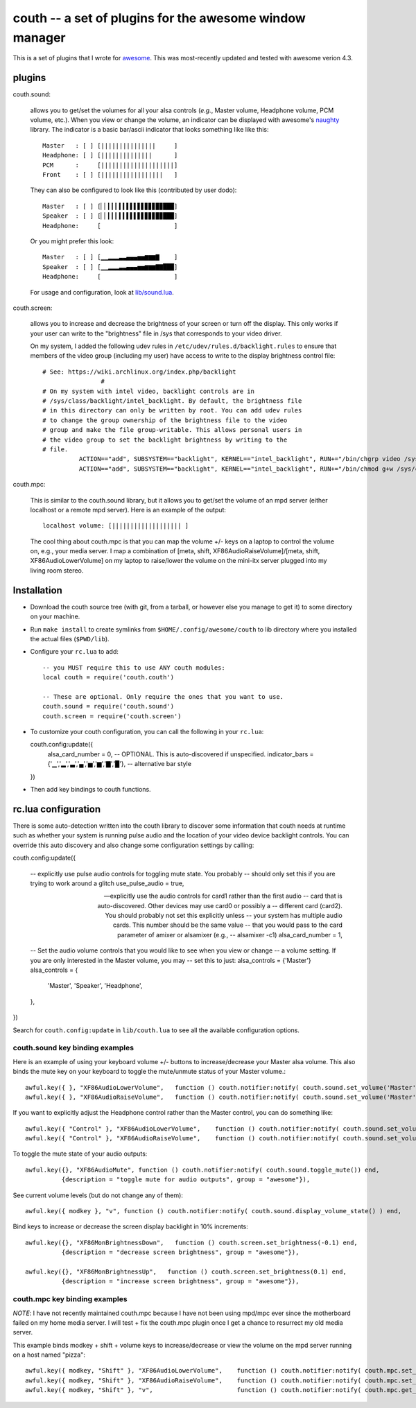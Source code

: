 ==========================================================
couth -- a set of plugins for the awesome window manager
==========================================================

This is a set of plugins that I wrote for `awesome
<http://awesome.naquadah.org/>`_. This was most-recently
updated and tested with awesome verion 4.3.

----------
plugins
----------

couth.sound:

    allows you to get/set the volumes for all your alsa controls (*e.g.*,
    Master volume, Headphone volume, PCM volume, etc.). When you view or change the
    volume, an indicator can be displayed with awesome's `naughty
    <http://awesome.naquadah.org/wiki/Naughty>`_ library. The indicator is a basic
    bar/ascii indicator that looks something like like this::

        Master   : [ ] [|||||||||||||||     ]
        Headphone: [ ] [||||||||||||||      ]
        PCM      :     [||||||||||||||||||||]
        Front    : [ ] [|||||||||||||||||   ]

    They can also be configured to look like this (contributed by user dodo)::

        Master   : [ ] [▏▏▎▎▎▍▍▌▌▌▋▋▊▊▊▉▉███]
        Speaker  : [ ] [▏▏▎▎▎▍▍▌▌▌▋▋▊▊▊▉▉███]
        Headphone:     [                    ]

    Or you might prefer this look::

        Master   : [ ] [▁▁▂▂▂▃▃▄▄▄▅▅▆▆▆▇    ]
        Speaker  : [ ] [▁▁▂▂▂▃▃▄▄▄▅▅▆▆▆▇▇███]
        Headphone:     [                    ]

    For usage and configuration, look at `lib/sound.lua <lib/sound.lua>`_.

couth.screen:

    allows you to increase and decrease the brightness of your screen or
    turn off the display. This only works if your user can write to the
    "brightness" file in /sys that corresponds to your video driver.

    On my system, I added the following udev rules in
    ``/etc/udev/rules.d/backlight.rules`` to ensure that members of the video
    group (including my user) have access to write to the display brightness
    control file::
	
        # See: https://wiki.archlinux.org/index.php/backlight
  			#
        # On my system with intel video, backlight controls are in
        # /sys/class/backlight/intel_backlight. By default, the brightness file
        # in this directory can only be written by root. You can add udev rules
        # to change the group ownership of the brightness file to the video
        # group and make the file group-writable. This allows personal users in
        # the video group to set the backlight brightness by writing to the
        # file.
  		  ACTION=="add", SUBSYSTEM=="backlight", KERNEL=="intel_backlight", RUN+="/bin/chgrp video /sys/class/backlight/%k/brightness"
  		  ACTION=="add", SUBSYSTEM=="backlight", KERNEL=="intel_backlight", RUN+="/bin/chmod g+w /sys/class/backlight/%k/brightness"
		
couth.mpc:

    This is similar to the couth.sound library, but it allows you to get/set the
    volume of an mpd server (either localhost or a remote mpd server). Here is
    an example of the output::

        localhost volume: [||||||||||||||||||| ]

    The cool thing about couth.mpc is that you can map the volume +/- keys on a
    laptop to control the volume on, e.g., your media server. I map a combination
    of [meta, shift, XF86AudioRaiseVolume]/[meta, shift, XF86AudioLowerVolume]
    on my laptop to raise/lower the volume on the mini-itx server plugged into
    my living room stereo.

---------------
Installation
---------------

- Download the couth source tree (with git, from a tarball, or however else you
  manage to get it) to some directory on your machine.

- Run ``make install`` to create symlinks from ``$HOME/.config/awesome/couth``
  to lib directory where you installed the actual files (``$PWD/lib``).

- Configure your ``rc.lua`` to add::

    -- you MUST require this to use ANY couth modules:
    local couth = require('couth.couth')

    -- These are optional. Only require the ones that you want to use.
    couth.sound = require('couth.sound')
    couth.screen = require('couth.screen')


- To customize your couth configuration, you can call the following in your
  ``rc.lua``::

  couth.config:update({
    alsa_card_number = 0,     -- OPTIONAL. This is auto-discovered if unspecified.
    indicator_bars = {'▁','▂','▃','▄','▅','▆','▇','█'},   -- alternative bar style
  })

- Then add key bindings to couth functions.

----------------------
rc.lua configuration
----------------------

There is some auto-detection written into the couth library to discover some
information that couth needs at runtime such as whether your system is running
pulse audio and the location of your video device backlight controls. You can
override this auto discovery and also change some configuration settings by
calling::

couth.config:update({

  -- explicitly use pulse audio controls for toggling mute state. You probably
  -- should only set this if you are trying to work around a glitch
  use_pulse_audio = true,       
  
  -- explicitly use the audio controls for card1 rather than the first audio
  -- card that is auto-discovered.  Other devices may use card0 or possibly a
  -- different card (card2). You should probably not set this explicitly unless
  -- your system has multiple audio cards. This number should be the same value
  -- that you would pass to the card parameter of amixer or alsamixer (e.g., 
  -- alsamixer -c1)
  alsa_card_number = 1,         

  -- Set the audio volume controls that you would like to see when you view or change
  -- a volume setting. If you are only interested in the Master volume, you may
  -- set this to just: alsa_controls = {'Master'}
  alsa_controls = {
      'Master',
      'Speaker',
      'Headphone',
  },

})

Search for ``couth.config:update`` in ``lib/couth.lua`` to see all the
available configuration options.

~~~~~~~~~~~~~~~~~~~~~~~~~~~~~~~
couth.sound key binding examples
~~~~~~~~~~~~~~~~~~~~~~~~~~~~~~~

Here is an example of using your keyboard volume +/- buttons to
increase/decrease your Master alsa volume. This also binds the mute key on your
keyboard to toggle the mute/unmute status of your Master volume.::

    awful.key({ }, "XF86AudioLowerVolume",   function () couth.notifier:notify( couth.sound.set_volume('Master','3dB-')) end,
    awful.key({ }, "XF86AudioRaiseVolume",   function () couth.notifier:notify( couth.sound.set_volume('Master','3dB+')) end,

If you want to explicitly adjust the Headphone control rather than the Master control, you can do something like::

    awful.key({ "Control" }, "XF86AudioLowerVolume",    function () couth.notifier:notify( couth.sound.set_volume('Headphone','3dB-')) end,
    awful.key({ "Control" }, "XF86AudioRaiseVolume",    function () couth.notifier:notify( couth.sound.set_volume('Headphone','3dB+')) end,

To toggle the mute state of your audio outputs::

    awful.key({}, "XF86AudioMute", function () couth.notifier:notify( couth.sound.toggle_mute()) end,
              {description = "toggle mute for audio outputs", group = "awesome"}),

See current volume levels (but do not change any of them)::

    awful.key({ modkey }, "v", function () couth.notifier:notify( couth.sound.display_volume_state() ) end,

Bind keys to increase or decrease the screen display backlight in 10% increments::

    awful.key({}, "XF86MonBrightnessDown",   function () couth.screen.set_brightness(-0.1) end,
              {description = "decrease screen brightness", group = "awesome"}),

    awful.key({}, "XF86MonBrightnessUp",   function () couth.screen.set_brightness(0.1) end,
              {description = "increase screen brightness", group = "awesome"}),


~~~~~~~~~~~~~~~~~~~~~~~~~~~~~~
couth.mpc key binding examples
~~~~~~~~~~~~~~~~~~~~~~~~~~~~~~

*NOTE*: I have not recently maintained couth.mpc because I have not been using mpd/mpc ever since
the motherboard failed on my home media server. I will test + fix the couth.mpc plugin once I get
a chance to resurrect my old media server.

This example binds modkey + shift + volume keys to increase/decrease or view
the volume on the mpd server running on a host named "pizza"::

    awful.key({ modkey, "Shift" }, "XF86AudioLowerVolume",    function () couth.notifier:notify( couth.mpc.set_volume('pizza','-5')) end,
    awful.key({ modkey, "Shift" }, "XF86AudioRaiseVolume",    function () couth.notifier:notify( couth.mpc.set_volume('pizza','+5')) end,
    awful.key({ modkey, "Shift" }, "v",                       function () couth.notifier:notify( couth.mpc.get_volume('pizza') ) end,

